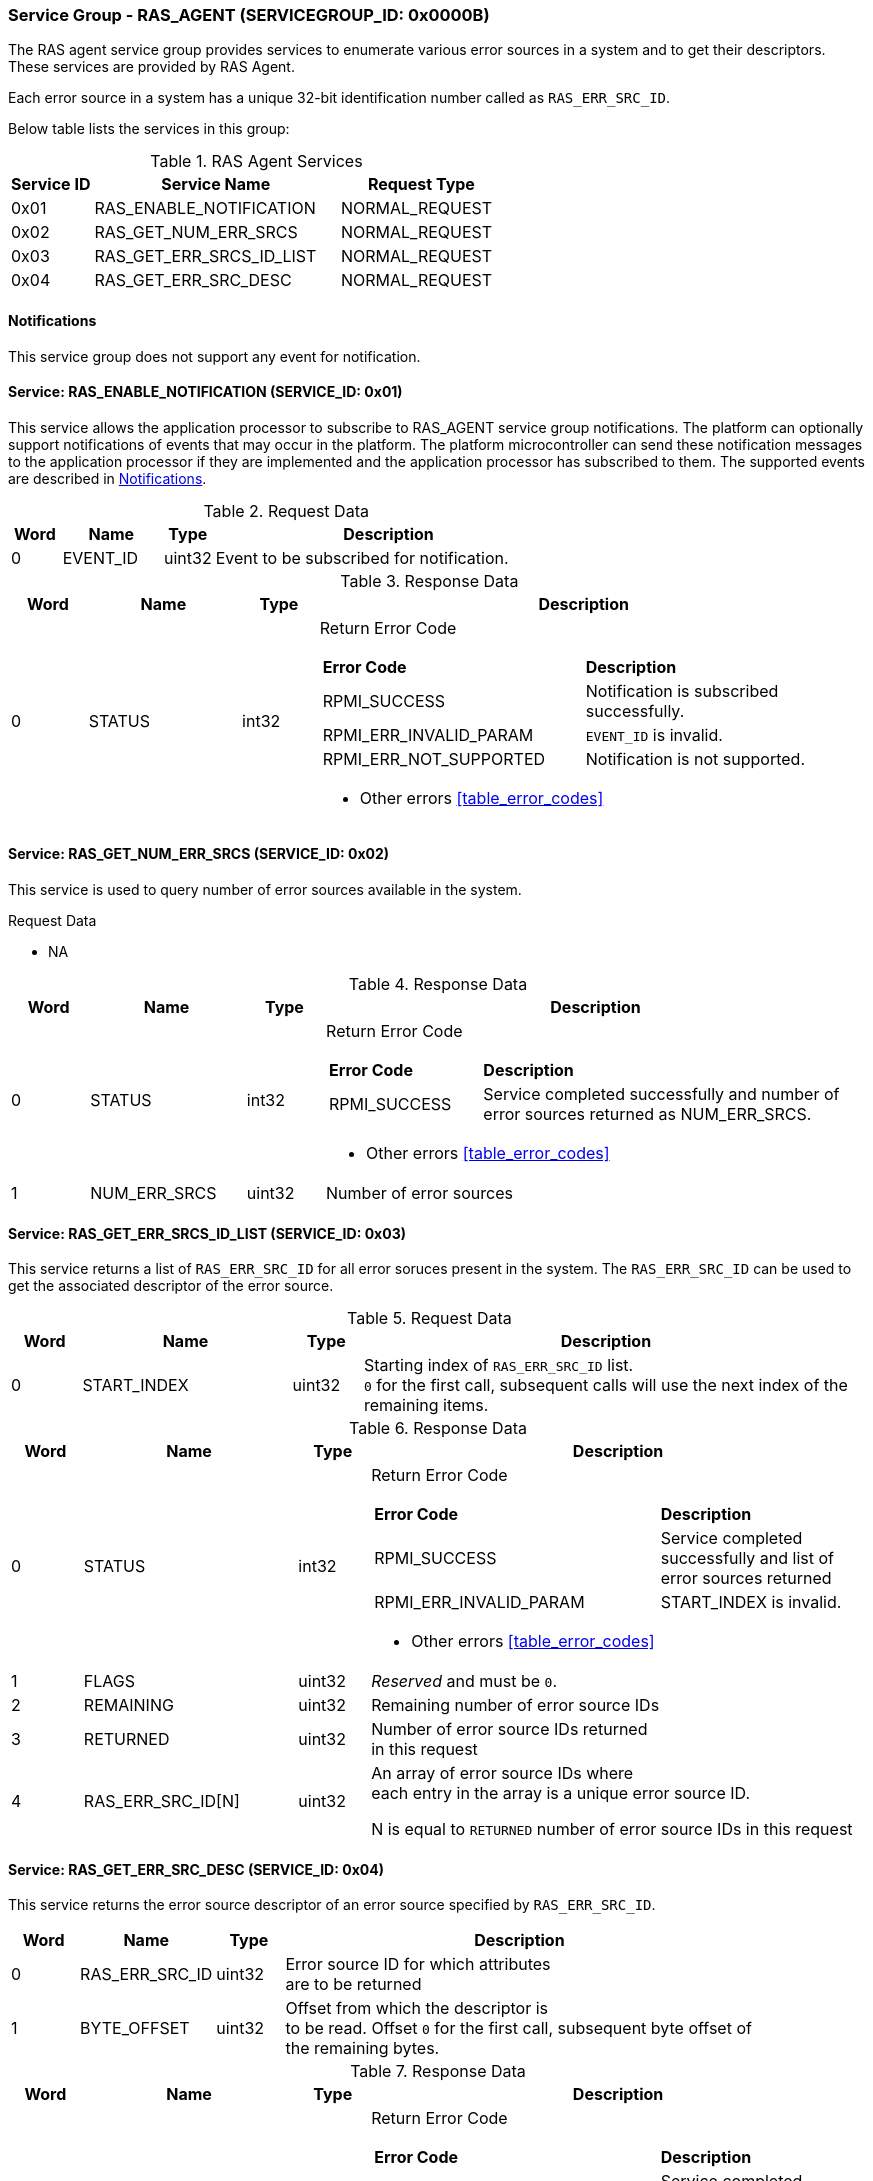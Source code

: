 :path: src/
:imagesdir: ../images

ifdef::rootpath[]
:imagesdir: {rootpath}{path}{imagesdir}
endif::rootpath[]

ifndef::rootpath[]
:rootpath: ./../
endif::rootpath[]

===  Service Group - *RAS_AGENT* (SERVICEGROUP_ID: 0x0000B)
The RAS agent service group provides services to enumerate various error
sources in a system and to get their descriptors. These services are provided
by RAS Agent.

Each error source in a system has a unique 32-bit identification number called
as `RAS_ERR_SRC_ID`.

Below table lists the services in this group:
[#table_ras_agent_services]
.RAS Agent Services
[cols="1, 3, 2", width=100%, align="center", options="header"]
|===
| Service ID	| Service Name 			| Request Type
| 0x01		| RAS_ENABLE_NOTIFICATION	| NORMAL_REQUEST
| 0x02		| RAS_GET_NUM_ERR_SRCS		| NORMAL_REQUEST
| 0x03		| RAS_GET_ERR_SRCS_ID_LIST	| NORMAL_REQUEST
| 0x04		| RAS_GET_ERR_SRC_DESC		| NORMAL_REQUEST
|===

[#ras-notifications]
==== Notifications
This service group does not support any event for notification.

==== Service: RAS_ENABLE_NOTIFICATION (SERVICE_ID: 0x01)
This service allows the application processor to subscribe to RAS_AGENT service
group notifications. The platform can optionally support notifications of events
that may occur in the platform. The platform microcontroller can send these
notification messages to the application processor if they are implemented and
the application processor has subscribed to them. The supported events are
described in <<ras-notifications>>.

[#table_ras_ennotification_request_data]
.Request Data
[cols="1, 2, 1, 7", width=100%, align="center", options="header"]
|===
| Word	| Name 		| Type		| Description
| 0	| EVENT_ID	| uint32	| Event to be subscribed for 
notification.
|===

[#table_ras_ennotification_response_data]
.Response Data
[cols="1, 2, 1, 7a", width=100%, align="center", options="header"]
|===
| Word	| Name 		| Type		| Description
| 0	| STATUS	| int32		| Return Error Code
[cols="5,5"]
!===
! *Error Code* 	!  *Description*
! RPMI_SUCCESS	! Notification is subscribed successfully.
! RPMI_ERR_INVALID_PARAM ! `EVENT_ID` is invalid.
! RPMI_ERR_NOT_SUPPORTED ! Notification is not supported.
!===
- Other errors <<table_error_codes>>
|===

==== Service: RAS_GET_NUM_ERR_SRCS (SERVICE_ID: 0x02)
This service is used to query number of error sources available in the system.

[#table_ras_agent_getnum_err_srcs_request_data]
.Request Data
- NA

[#table_ras_agent_getnum_err_srcs_response_data]
.Response Data
[cols="1, 2, 1, 7a", width=100%, align="center", options="header"]
|===
| Word	| Name 		| Type		| Description
| 0	| STATUS	| int32		| Return Error Code
[cols="2,5"]
!===
! *Error Code* 	!  *Description*
! RPMI_SUCCESS	! Service completed successfully and number of error sources
returned as NUM_ERR_SRCS.
!===
- Other errors <<table_error_codes>>
| 1	|	NUM_ERR_SRCS 	| uint32 	| Number of error sources
|===

==== Service: RAS_GET_ERR_SRCS_ID_LIST (SERVICE_ID: 0x03)
This service returns a list of `RAS_ERR_SRC_ID` for all error soruces present
in the system. The `RAS_ERR_SRC_ID` can be used to get the associated
descriptor of the error source.

[#table_ras_agent_get_err_srcs_id_list_request_data]
.Request Data
[cols="1, 3, 1, 7", width=100%, align="center", options="header"]
|===
| Word	| Name 		| Type		| Description
| 0	| START_INDEX	| uint32	| Starting index of `RAS_ERR_SRC_ID` list. +
`0` for the first call, subsequent calls will use the next index of the +
remaining items.
|===

[#table_ras_agent_get_err_srcs_id_list_response_data]
.Response Data
[cols="1, 3, 1, 7a", width=100%, align="center", options="header"]
|===
| Word	| Name 		| Type		| Description
| 0	| STATUS	| int32		| Return Error Code
[cols="7,5"]
!===
! *Error Code* 	!  *Description*
! RPMI_SUCCESS	! Service completed successfully and list of error sources
returned
! RPMI_ERR_INVALID_PARAM	! START_INDEX is invalid.
!===
- Other errors <<table_error_codes>>
| 1	| FLAGS		| uint32	| _Reserved_ and must be `0`.
| 2	| REMAINING	| uint32	| Remaining number of error source IDs
| 3	| RETURNED	| uint32	| Number of error source IDs returned +
	in this request
| 4	| RAS_ERR_SRC_ID[N]	| uint32	| An array of error source IDs where +
	each entry in the
array is a unique error source ID.

N is equal to `RETURNED` number of error source IDs in this request +
|===

==== Service: RAS_GET_ERR_SRC_DESC (SERVICE_ID: 0x04)
This service returns the error source descriptor of an error source specified
by `RAS_ERR_SRC_ID`.

[#table_ras_agent_get_err_src_desc_request_data]
[cols="1, 2, 1, 7", width=100%, align="center", options="header"]
|===
| Word	| Name 		| Type		| Description
| 0	| RAS_ERR_SRC_ID	| uint32	| Error source ID for which attributes +
	are to be returned
| 1	| BYTE_OFFSET	| uint32	| Offset from which the descriptor is +
	to be read. Offset `0` for the first call, subsequent byte offset of +
	the remaining bytes.
|===

[#table_ras_agent_get_err_src_desc_response_data]
.Response Data
[cols="1, 3, 1, 7a", width=100%, align="center", options="header"]
|===
| Word	| Name 		| Type		| Description
| 0	| STATUS	| int32		| Return Error Code
[cols="7,5"]
!===
! *Error Code* 	!  *Description*
! RPMI_SUCCESS	! Service completed successfully and partial/complete error +
	source descriptor returned.
! RPMI_ERR_INVALID_PARAM ! `RAS_ERR_SRC_ID` or `BYTE_OFFSET` is invalid.
!===
- Other errors <<table_error_codes>>
| 1	| FLAGS		| uint32	| [cols="2,5a"]
!===
! *Bits* 	!  *Description*
! [3:0]		! Format of the error source descriptor. +
	Value `0` indicates that the error source descriptor is in GHESv2 format. +
	Rest of the values (1-15) are implementation specific.
! [31:4]	! _Reserved_
!===
| 2	| REMAINING	| uint32	| Remaining number of bytes to be read
| 3	| RETURNED	| uint32	| Number of bytes read in this request
| 4	| ERR_SRC_DESC[N]	| uint8	| Full or partial descriptor +
	N is equal to the `RETURNED` bytes in this request.
|===

==== Error Source Descriptor Format
===== ACPI Systems
For systems that support ACPI/APEI, the format of the error source descriptor
is as defined in ACPI specification v6.4 or above, (GHESv2) cite:[ACPI].
If the value of `RAS_GET_ERR_SRC_DESC.FLAGS[3:0]` is `0`, it indicates that the
error source descriptor format is GHESv2.

The RAS agent populates the error source descriptor fields according to the
error source specified by `RAS_ERR_SRC_ID`.

NOTE: The error source descriptor has an `error_status_structure` field which
is a generic address structure (`GAS`) as defined in ACPI v6.4 (GHESv2)
cite:[ACPI]. This field specifies the location of a register that contains the
physical address of a block of memory that holds the error status data for the
specified error source. This block of memory is referred to as
`error_status_block`. The allocation of `error_status_block` is platform
dependent and is done by the RAS agent. The physical address of
`error_status_block` is stored in the `error_status_structure` field of the
error source descriptor being returned.

===== Non-ACPI Systems
RAS is not standardized for non-ACPI systems. Such systems may define custom
format for an error source descriptor. The type of custom error source
descriptor format can be read from `RAS_GET_ERR_SRC_DESC.FLAGS[3:0]`. The
values from 1 to 15 are reserved for custom format types.
